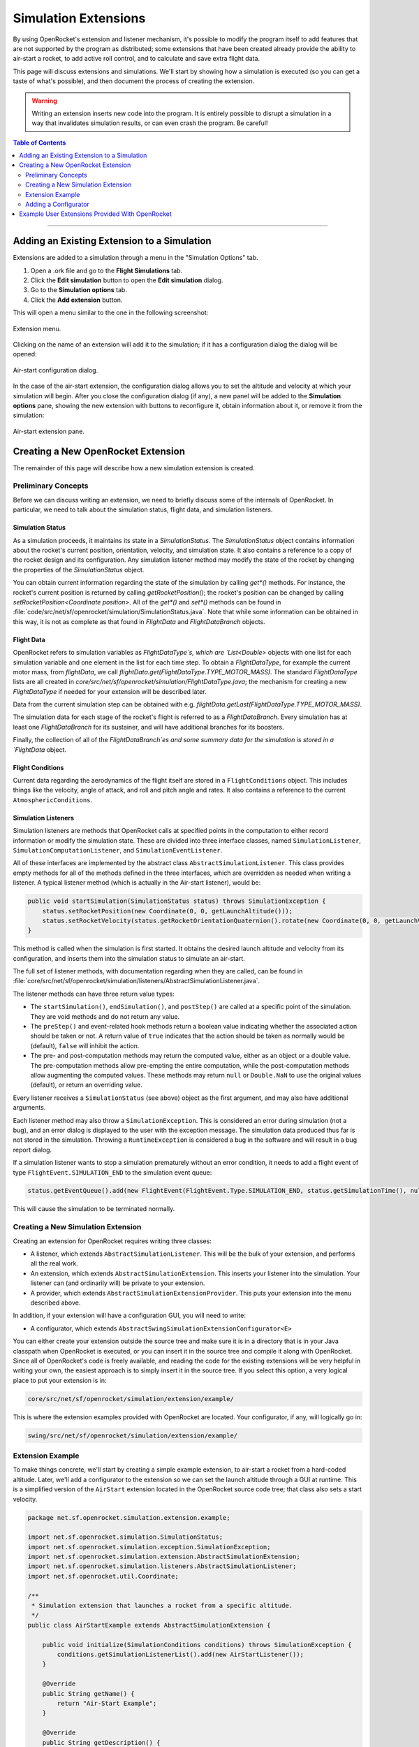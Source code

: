 *********************
Simulation Extensions
*********************

By using OpenRocket's extension and listener mechanism, it's possible to modify the program itself to add features that 
are not supported by the program as distributed; some extensions that have been created already provide the ability to 
air-start a rocket, to add active roll control, and to calculate and save extra flight data.

This page will discuss extensions and simulations. We'll start by showing how a simulation is executed 
(so you can get a taste of what's possible), and then document the process of creating the extension. 

.. warning::

   Writing an extension inserts new code into the program. It is entirely possible to disrupt a simulation in a way that 
   invalidates simulation results, or can even crash the program. Be careful!
   
.. contents:: Table of Contents
   :depth: 2
   :local:
   :backlinks: none

----

Adding an Existing Extension to a Simulation
============================================

Extensions are added to a simulation through a menu in the "Simulation Options" tab.

1. Open a .ork file and go to the **Flight Simulations** tab.
2. Click the **Edit simulation** button to open the **Edit simulation** dialog.
3. Go to the **Simulation options** tab.
4. Click the **Add extension** button.

This will open a menu similar to the one in the following screenshot:

.. figure:: /img/user_guide/simulation_extensions/Extension-menu.png
   :align: center
   :width: 35%
   :figclass: or-image-border
   :alt: Extension menu

   Extension menu.

Clicking on the name of an extension will add it to the simulation; if it has a configuration dialog the dialog will be opened:

.. figure:: /img/user_guide/simulation_extensions/Air-start-configuration.png
   :align: center
   :width: 45%
   :figclass: or-image-border
   :alt: Air-start configuration dialog

   Air-start configuration dialog.

In the case of the air-start extension, the configuration dialog allows you to set the altitude and velocity at which
your simulation will begin. After you close the configuration dialog (if any), a new panel will be added to the
**Simulation options** pane, showing the new extension with buttons to reconfigure it, obtain information about it, or
remove it from the simulation:

.. figure:: /img/user_guide/simulation_extensions/Air-start-pane.png
   :align: center
   :width: 35%
   :figclass: or-image-border
   :alt: Air-start extension pane

   Air-start extension pane.

Creating a New OpenRocket Extension
===================================

The remainder of this page will describe how a new simulation extension is created.

Preliminary Concepts
--------------------

Before we can discuss writing an extension, we need to briefly discuss some of the internals of OpenRocket. In particular,
we need to talk about the simulation status, flight data, and simulation listeners.

Simulation Status
~~~~~~~~~~~~~~~~~

As a simulation proceeds, it maintains its state in a `SimulationStatus`. The `SimulationStatus` object contains
information about the rocket's current position, orientation, velocity, and simulation state. It also contains a
reference to a copy of the rocket design and its configuration. Any simulation listener method may modify the state of
the rocket by changing the properties of the `SimulationStatus` object.

You can obtain current information regarding the state of the simulation by calling `get*()` methods. For instance, the
rocket's current position is returned by calling `getRocketPosition()`; the rocket's position can be changed by calling
`setRocketPosition<Coordinate position>`. All of the `get*()` and `set*()` methods can be found in
:file:`code/src/net/sf/openrocket/simulation/SimulationStatus.java`. Note that while some information can be obtained in
this way, it is not as complete as that found in `FlightData` and `FlightDataBranch` objects.

Flight Data
~~~~~~~~~~~

OpenRocket refers to simulation variables as `FlightDataType`s, which are `List<Double>` objects with one list for each
simulation variable and one element in the list for each time step. To obtain a `FlightDataType`, for example the current
motor mass, from `flightData`, we call `flightData.get(FlightDataType.TYPE_MOTOR_MASS)`. The standard `FlightDataType`
lists are all created in `core/src/net/sf/openrocket/simulation/FlightDataType.java`; the mechanism for creating a new
`FlightDataType` if needed for your extension will be described later.

Data from the current simulation step can be obtained with e.g. `flightData.getLast(FlightDataType.TYPE_MOTOR_MASS)`.

The simulation data for each stage of the rocket's flight is referred to as a `FlightDataBranch`. Every simulation has 
at least one `FlightDataBranch` for its sustainer, and will have additional branches for its boosters.

Finally, the collection of all of the `FlightDataBranch`es and some summary data for the simulation is stored in a 
`FlightData` object.

Flight Conditions
~~~~~~~~~~~~~~~~~

Current data regarding the aerodynamics of the flight itself are stored in a ``FlightConditions`` object. This includes 
things like the velocity, angle of attack, and roll and pitch angle and rates. It also contains a reference to the 
current ``AtmosphericConditions``.

Simulation Listeners
~~~~~~~~~~~~~~~~~~~~

Simulation listeners are methods that OpenRocket calls at specified points in the computation to either record 
information or modify the simulation state. These are divided into three interface classes, named ``SimulationListener``, 
``SimulationComputationListener``, and ``SimulationEventListener``.

All of these interfaces are implemented by the abstract class ``AbstractSimulationListener``. This class provides empty 
methods for all of the methods defined in the three interfaces, which are overridden as needed when writing a listener. 
A typical listener method (which is actually in the Air-start listener), would be:

.. code-block:: java

   public void startSimulation(SimulationStatus status) throws SimulationException {
       status.setRocketPosition(new Coordinate(0, 0, getLaunchAltitude()));
       status.setRocketVelocity(status.getRocketOrientationQuaternion().rotate(new Coordinate(0, 0, getLaunchVelocity())));
   }

This method is called when the simulation is first started. It obtains the desired launch altitude and velocity from its 
configuration, and inserts them into the simulation status to simulate an air-start.

The full set of listener methods, with documentation regarding when they are called, can be found in 
:file:`core/src/net/sf/openrocket/simulation/listeners/AbstractSimulationListener.java`.

The listener methods can have three return value types:

* The ``startSimulation()``, ``endSimulation()``, and ``postStep()`` are called at a specific point of the simulation. They are 
  void methods and do not return any value.
* The ``preStep()`` and event-related hook methods return a boolean value indicating whether the associated action should 
  be taken or not. A return value of ``true`` indicates that the action should be taken as normally would be (default), 
  ``false`` will inhibit the action.
* The pre- and post-computation methods may return the computed value, either as an object or a double value. The 
  pre-computation methods allow pre-empting the entire computation, while the post-computation methods allow augmenting 
  the computed values. These methods may return ``null`` or ``Double.NaN`` to use the original values (default), or return 
  an overriding value.

Every listener receives a ``SimulationStatus`` (see above) object as the first argument, and may also have additional arguments.

Each listener method may also throw a ``SimulationException``. This is considered an error during simulation (not a bug), 
and an error dialog is displayed to the user with the exception message. The simulation data produced thus far is not 
stored in the simulation. Throwing a ``RuntimeException`` is considered a bug in the software and will result in a bug report dialog.

If a simulation listener wants to stop a simulation prematurely without an error condition, it needs to add a flight 
event of type ``FlightEvent.SIMULATION_END`` to the simulation event queue:

.. code-block:: java

   status.getEventQueue().add(new FlightEvent(FlightEvent.Type.SIMULATION_END, status.getSimulationTime(), null));

This will cause the simulation to be terminated normally.

Creating a New Simulation Extension
-----------------------------------

Creating an extension for OpenRocket requires writing three classes:

* A listener, which extends ``AbstractSimulationListener``. This will be the bulk of your extension, and performs all the real work.
* An extension, which extends ``AbstractSimulationExtension``. This inserts your listener into the simulation. Your listener 
  can (and ordinarily will) be private to your extension.
* A provider, which extends ``AbstractSimulationExtensionProvider``. This puts your extension into the menu described above.

In addition, if your extension will have a configuration GUI, you will need to write:

* A configurator, which extends ``AbstractSwingSimulationExtensionConfigurator<E>``

You can either create your extension outside the source tree and make sure it is in a directory that is in your Java 
classpath when OpenRocket is executed, or you can insert it in the source tree and compile it along with OpenRocket. 
Since all of OpenRocket's code is freely available, and reading the code for the existing extensions will be very helpful 
in writing your own, the easiest approach is to simply insert it in the source tree. If you select this option, a very 
logical place to put your extension is in:

.. code-block:: java

   core/src/net/sf/openrocket/simulation/extension/example/

This is where the extension examples provided with OpenRocket are located. Your configurator, if any, will logically go in:

.. code-block:: java

   swing/src/net/sf/openrocket/simulation/extension/example/

Extension Example
-----------------

To make things concrete, we'll start by creating a simple example extension, to air-start a rocket from a hard-coded altitude. 
Later, we'll add a configurator to the extension so we can set the launch altitude through a GUI at runtime. This is a 
simplified version of the ``AirStart`` extension located in the OpenRocket source code tree; that class also sets a 
start velocity.

.. code-block:: java

   package net.sf.openrocket.simulation.extension.example;

   import net.sf.openrocket.simulation.SimulationStatus;
   import net.sf.openrocket.simulation.exception.SimulationException;
   import net.sf.openrocket.simulation.extension.AbstractSimulationExtension;
   import net.sf.openrocket.simulation.listeners.AbstractSimulationListener;
   import net.sf.openrocket.util.Coordinate;

   /**
    * Simulation extension that launches a rocket from a specific altitude.
    */
   public class AirStartExample extends AbstractSimulationExtension {

       public void initialize(SimulationConditions conditions) throws SimulationException {
           conditions.getSimulationListenerList().add(new AirStartListener());
       }

       @Override
       public String getName() {
           return "Air-Start Example";
       }

       @Override
       public String getDescription() {
           return "Simple extension example for air-start";
       }

       private class AirStartListener extends AbstractSimulationListener {

           @Override
           public void startSimulation(SimulationStatus status) throws SimulationException {
               status.setRocketPosition(new Coordinate(0, 0, 1000.0));
           }
       }
   }

There are several important features in this example:

* The ``initialize()`` method in lines 14-16, which adds the listener to the simulation's ``List`` of listeners. This is the 
  only method that is required to be defined in your extension.
* The ``getName()`` method in lines 19-21, which provides the extension's name. A default ``getName()`` is provided by 
  ``AbstractSimulationExtension``, which simply uses the classname (so for this example, ``getName()`` would have returned 
  ``"AirStartExample"`` if this method hadn't overridden it).
* The ``getDescription()`` method in lines 24-26, which provides a brief description of the purpose of the extension. 
  This is the method that provides the text for the :guilabel:`Info` button dialog shown in the first section of this page.
* The listener itself in lines 28-34, which provides a single ``startSimulation()`` method. When the simulation starts 
  executing, this listener is called, and the rocket is set to an altitude of 1000 meters.

This will create the extension when it's compiled, but it won't put it in the simulation extension menu. To be able to 
actually use it, we need a provider, like this:

.. code-block:: java

   package net.sf.openrocket.simulation.extension.example;

   import net.sf.openrocket.plugin.Plugin;
   import net.sf.openrocket.simulation.extension.AbstractSimulationExtensionProvider;

   @Plugin
   public class AirStartExampleProvider extends AbstractSimulationExtensionProvider {
       public AirStartExampleProvider() {
           super(AirStartExample.class, "Launch conditions", "Air-start example");
       }
   }

This class adds your extension to the extension menu. The first ``String`` (``"Launch Conditions"``) is the first menu level, 
while the second (``"Air-start example"``) is the actual menu entry. These strings can be anything you want; using a 
first level entry that didn't previously exist will add it to the first level menu.

Try it! Putting the extension in a file named :file:`core/src/net/sf/openrocket/simulation/extensions/example/AirStartExample.java` 
and the provider in :file:`core/src/net/sf/openrocket/simulation/extensions/example/AirStartExampleProvider.java`, compiling, 
and running will give you a new entry in the extensions menu; adding it to the simulation will cause your simulation to 
start at an altitude of 1000 meters.

Adding a Configurator
---------------------

To be able to configure the extension at runtime, we need to write a configurator and provide it with a way to 
communicate with the extension. First, we'll modify the extension as follows:

.. code-block:: java

   package net.sf.openrocket.simulation.extension.example;

   import net.sf.openrocket.simulation.SimulationStatus;
   import net.sf.openrocket.simulation.exception.SimulationException;
   import net.sf.openrocket.simulation.extension.AbstractSimulationExtension;
   import net.sf.openrocket.simulation.listeners.AbstractSimulationListener;
   import net.sf.openrocket.util.Coordinate;

   /**
    * Simulation extension that launches a rocket from a specific altitude.
    */
   public class AirStartExample extends AbstractSimulationExtension {

       public void initialize(SimulationConditions conditions) throws SimulationException {
           conditions.getSimulationListenerList().add(new AirStartListener());
       }

       @Override
       public String getName() {
           return "Air-Start Example";
       }

       @Override
       public String getDescription() {
           return "Simple extension example for air-start";
       }

       public double getLaunchAltitude() {
           return config.getDouble("launchAltitude", 1000.0);
       }

       public void setLaunchAltitude(double launchAltitude) {
           config.put("launchAltitude", launchAltitude);
           fireChangeEvent();
       }

       private class AirStartListener extends AbstractSimulationListener {

           @Override
           public void startSimulation(SimulationStatus status) throws SimulationException {
               status.setRocketPosition(new Coordinate(0, 0, getLaunchAltitude()));
           }
       }
   }

This adds two methods to the extension (``getLaunchAltitude()`` and ``setLaunchAltitude()``), and calls ``getLaunchAltitude()`` 
from within the listener to obtain the configured launch altitude. ``config`` is a ``Config`` object, provided by 
``AbstractSimulationExtension`` (so it isn't necessary to call a constructor yourself). 
:file:`core/src/net/sf/openrocket/util/Config.java` includes methods to interact with a configurator, allowing the 
extension to obtain ``double``, ``string``, and other configuration values.

In this case, we'll only be defining a single configuration field in our configurator, ``"launchAltitude"``.

The ``getLaunchAltitude()`` method obtains the air-start altitude for the simulation from the configuration, and sets a 
default air-start altitude of 1000 meters. Our ``startSimulation()`` method has been modified to make use of this to obtain 
the user's requested air-start altitude from the configurator, in place of the original hard-coded value.

The ``setLaunchAltitude()`` method places a new launch altitude in the configuration. While our extension doesn't make 
use of this method directly, it will be necessary for our configurator. The call to ``fireChangeEvent()`` in this method 
assures that the changes we make to the air-start altitude are propagated throughout the simulation.

The configurator itself looks like this:

.. code-block:: java

   package net.sf.openrocket.simulation.extension.example;

   import javax.swing.JComponent;
   import javax.swing.JLabel;
   import javax.swing.JPanel;
   import javax.swing.JSpinner;

   import net.sf.openrocket.document.Simulation;
   import net.sf.openrocket.gui.SpinnerEditor;
   import net.sf.openrocket.gui.adaptors.DoubleModel;
   import net.sf.openrocket.gui.components.BasicSlider;
   import net.sf.openrocket.gui.components.UnitSelector;
   import net.sf.openrocket.plugin.Plugin;
   import net.sf.openrocket.simulation.extension.AbstractSwingSimulationExtensionConfigurator;
   import net.sf.openrocket.unit.UnitGroup;

   @Plugin
   public class AirStartConfigurator extends AbstractSwingSimulationExtensionConfigurator<AirStart> {

       public AirStartConfigurator() {
           super(AirStart.class);
       }

       @Override
       protected JComponent getConfigurationComponent(AirStart extension, Simulation simulation, JPanel panel) {
           panel.add(new JLabel("Launch altitude:"));

           DoubleModel m = new DoubleModel(extension, "LaunchAltitude", UnitGroup.UNITS_DISTANCE, 0);

           JSpinner spin = new JSpinner(m.getSpinnerModel());
           spin.setEditor(new SpinnerEditor(spin));
           panel.add(spin, "w 65lp!");

           UnitSelector unit = new UnitSelector(m);
           panel.add(unit, "w 25");

           BasicSlider slider = new BasicSlider(m.getSliderModel(0, 5000));
           panel.add(slider, "w 75lp, wrap");

           return panel;
       }
   }

After some boilerplate, this class creates a new ``DoubleModel`` to manage the air-start altitude. The most important things 
to notice about the ``DoubleModel`` constructor are the parameters ``"LaunchAltitude"`` and ``UnitGroup.UNITS_DISTANCE``.

* ``"LaunchAltitude"`` is used by the system to synthesize calls to the ``getLaunchAltitude()`` and ``setLaunchAltitude()`` 
  methods mentioned earlier. The name of the ``DoubleModel``, ``"LaunchAltitude"``, **MUST** match the names of the corresponding 
  ``set`` and ``get`` methods exactly. If they don't, there will be an exception at runtime when the user attempts to change the value.
* ``UnitGroup.UNITS_DISTANCE`` specifies the unit group to be used by this ``DoubleModel``. OpenRocket uses SI (MKS) units internally,
  but allows users to select the units they wish to use for their interface. Specifying a ``UnitGroup`` provides the conversions
  and unit displays for the interface. The available ``UnitGroup`` options are defined in :file:`core/src/net/sf/openrocket/unit/UnitGroup.java`.

The remaining code in this method creates a ``JSpinner``, a ``UnitSelector``, and a ``BasicSlider`` all referring to this ``DoubleModel``. 
When the resulting configurator is displayed, it looks like this:

.. figure:: /img/user_guide/simulation_extensions/Example_Configurator.png
   :align: center
   :width: 45%
   :figclass: or-image-border
   :alt: Example configurator

   Example configurator.

The surrounding Dialog window and the **Close** button are provided by the system.

Example User Extensions Provided With OpenRocket
================================================

Several examples of user extensions are provided in the OpenRocket source tree. As mentioned previously, the extensions
are all located in :file:`core/src/net/sf/openrocket/simulation/extension/example` and their configurators are all located
in :file:`swing/src/net/sf/openrocket/simulation/extension/example`. Also recall that every extension has a corresponding
provider.

.. list-table::
   :header-rows: 1

   * - Purpose
     - Extension
     - Configurator
   * - Set air-start altitude and velocity
     - `AirStart.java`
     - `AirStartConfigurator.java`
   * - Save some simulation values as a CSV file
     - `CSVSave.java`
     - *(none)*
   * - Calculate damping moment coefficient after every simulation step
     - `DampingMoment.java`
     - *(none)*
   * - Print summary of simulation progress after each step
     - `PrintSimulation.java`
     - *(none)*
   * - Active roll control
     - `RollControl.java`
     - `RollControlConfigurator.java`
   * - Stop simulation at specified time or number of steps
     - `StopSimulation`
     - `StopSimulationConfigurator`

.. note::
   Documentation for adding user-created simulation listeners, without making use of the full extension mechanism, is also
   available at ``Simulation Listeners``.
